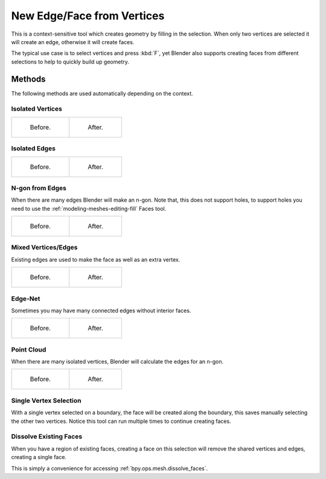 .. _bpy.ops.mesh.edge_face_add:

***************************
New Edge/Face from Vertices
***************************

.. reference::

   :Mode:      Edit Mode
   :Menu:      :menuselection:`Vertex --> New Edge/Face from Vertices`
   :Shortcut:  :kbd:`F`

This is a context-sensitive tool which creates geometry by filling in the selection.
When only two vertices are selected it will create an edge, otherwise it will create faces.

The typical use case is to select vertices and press :kbd:`F`,
yet Blender also supports creating faces from different selections to help to
quickly build up geometry.


Methods
=======

The following methods are used automatically depending on the context.


Isolated Vertices
-----------------

.. list-table::

   * - .. figure:: /images/modeling_meshes_editing_vertex_make-face-edge_verts-simple-before.png
          :width: 200px

          Before.

     - .. figure:: /images/modeling_meshes_editing_vertex_make-face-edge_verts-simple-after.png
          :width: 200px

          After.


Isolated Edges
--------------

.. list-table::

   * - .. figure:: /images/modeling_meshes_editing_vertex_make-face-edge_edge-simple-before.png
          :width: 200px

          Before.

     - .. figure:: /images/modeling_meshes_editing_vertex_make-face-edge_edge-simple-after.png
          :width: 200px

          After.


N-gon from Edges
----------------

When there are many edges Blender will make an n-gon.
Note that, this does not support holes,
to support holes you need to use the :ref:`modeling-meshes-editing-fill` Faces tool.

.. list-table::

   * - .. figure:: /images/modeling_meshes_editing_vertex_make-face-edge_ngon-before.png
          :width: 200px

          Before.

     - .. figure:: /images/modeling_meshes_editing_vertex_make-face-edge_ngon-after.png
          :width: 200px

          After.


Mixed Vertices/Edges
--------------------

Existing edges are used to make the face as well as an extra vertex.

.. list-table::

   * - .. figure:: /images/modeling_meshes_editing_vertex_make-face-edge_mix-simple-before.png
          :width: 200px

          Before.

     - .. figure:: /images/modeling_meshes_editing_vertex_make-face-edge_mix-simple-after.png
          :width: 200px

          After.


Edge-Net
--------

Sometimes you may have many connected edges without interior faces.

.. list-table::

   * - .. figure:: /images/modeling_meshes_editing_vertex_make-face-edge_net-before.png
          :width: 200px

          Before.

     - .. figure:: /images/modeling_meshes_editing_vertex_make-face-edge_net-after.png
          :width: 200px

          After.


Point Cloud
-----------

When there are many isolated vertices,
Blender will calculate the edges for an n-gon.

.. list-table::

   * - .. figure:: /images/modeling_meshes_editing_vertex_make-face-edge_cloud-before.png
          :width: 200px

          Before.

     - .. figure:: /images/modeling_meshes_editing_vertex_make-face-edge_cloud-after.png
          :width: 200px

          After.


Single Vertex Selection
-----------------------

With a single vertex selected on a boundary,
the face will be created along the boundary,
this saves manually selecting the other two vertices.
Notice this tool can run multiple times to continue creating faces.

.. figure:: /images/modeling_meshes_editing_vertex_make-face-edge_create-boundary.png

.. seealso::

   For other ways to create faces see:

   - :ref:`Fill <modeling-meshes-editing-fill>`
   - :ref:`Grid Fill <modeling-meshes-editing-grid-fill>`
   - :ref:`Bridge Edge Loops <modeling-meshes-editing-bridge-edge-loops>`


.. _modeling-mesh-make-face-edge-dissolve:

Dissolve Existing Faces
-----------------------

When you have a region of existing faces, creating a face on this selection
will remove the shared vertices and edges, creating a single face.

This is simply a convenience for accessing :ref:`bpy.ops.mesh.dissolve_faces`.
